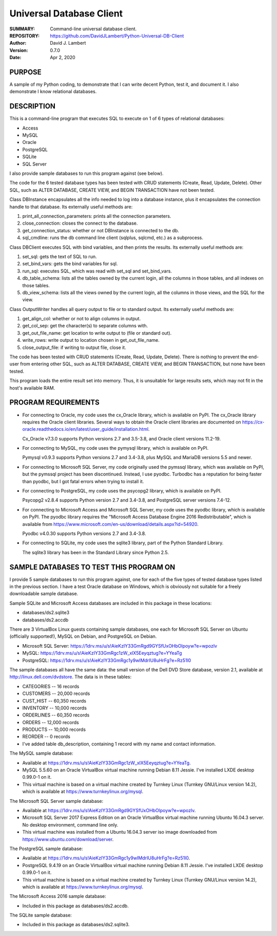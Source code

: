 =========================
Universal Database Client
=========================

:SUMMARY: Command-line universal database client.

:REPOSITORY: https://github.com/DavidJLambert/Python-Universal-DB-Client

:AUTHOR: David J. Lambert

:VERSION: 0.7.0

:DATE: Apr 2, 2020

PURPOSE
-------
A sample of my Python coding, to demonstrate that I can write decent Python,
test it, and document it.  I also demonstrate I know relational databases.

DESCRIPTION
-----------
This is a command-line program that executes SQL to execute on 1 of 6 types of
relational databases:

- Access
- MySQL
- Oracle
- PostgreSQL
- SQLite
- SQL Server

I also provide sample databases to run this program against (see below).

The code for the 6 tested database types has been tested with CRUD statements
(Create, Read, Update, Delete).  Other SQL, such as ALTER DATABASE, CREATE VIEW,
and BEGIN TRANSACTION have not been tested.

Class DBInstance encapsulates all the info needed to log into a database
instance, plus it encapsulates the connection handle to that database.  Its
externally useful methods are:

1.  print_all_connection_parameters: prints all the connection parameters.
2.  close_connection: closes the connect to the database.
3.  get_connection_status: whether or not DBInstance is connected to the db.
4.  sql_cmdline: runs the db command line client (sqlplus, sqlcmd, etc.) as a
    subprocess.

Class DBClient executes SQL with bind variables, and then prints the results.
Its externally useful methods are:

1.  set_sql: gets the text of SQL to run.
2.  set_bind_vars: gets the bind variables for sql.
3.  run_sql: executes SQL, which was read with set_sql and set_bind_vars.
4.  db_table_schema: lists all the tables owned by the current login,
    all the columns in those tables, and all indexes on those tables.
5.  db_view_schema: lists all the views owned by the current login, all
    the columns in those views, and the SQL for the view.

Class OutputWriter handles all query output to file or to standard output.
Its externally useful methods are:

1.  get_align_col: whether or not to align columns in output.
2.  get_col_sep: get the character(s) to separate columns with.
3.  get_out_file_name: get location to write output to (file or standard out).
4.  write_rows: write output to location chosen in get_out_file_name.
5.  close_output_file: if writing to output file, close it.

The code has been tested with CRUD statements (Create, Read, Update, Delete).
There is nothing to prevent the end-user from entering other SQL, such as
ALTER DATABASE, CREATE VIEW, and BEGIN TRANSACTION, but none have been tested.

This program loads the entire result set into memory.  Thus, it is unsuitable
for large results sets, which may not fit in the host's available RAM.

PROGRAM REQUIREMENTS
--------------------
+ For connecting to Oracle, my code uses the cx_Oracle library, which is
  available on PyPI.  The cx_Oracle library requires the Oracle client
  libraries.  Several ways to obtain the Oracle client libraries are documented
  on https://cx-oracle.readthedocs.io/en/latest/user_guide/installation.html.

  Cx_Oracle v7.3.0 supports Python versions 2.7 and 3.5-3.8, and Oracle client
  versions 11.2-19.

+ For connecting to MySQL, my code uses the pymysql library, which is available
  on PyPI.

  Pymysql v0.9.3 supports Python versions 2.7 and 3.4-3.8, plus MySQL and
  MariaDB versions 5.5 and newer.

+ For connecting to Microsoft SQL Server, my code originally used the pymssql
  library, which was available on PyPI, but the pymssql project has been
  discontinued.  Instead, I use pyodbc.  Turbodbc has a reputation for being
  faster than pyodbc, but I got fatal errors when trying to install it.

+ For connecting to PostgreSQL, my code uses the psycopg2 library, which is
  available on PyPI.

  Psycopg2 v2.8.4 supports Python version 2.7 and 3.4-3.8, and PostgreSQL server
  versions 7.4-12.

+ For connecting to Microsoft Access and Microsoft SQL Server, my code uses the
  pyodbc library, which is available on PyPI.  The pyodbc library requires the
  "Microsoft Access Database Engine 2016 Redistributable", which is available
  from https://www.microsoft.com/en-us/download/details.aspx?id=54920.

  Pyodbc v4.0.30 supports Python versions 2.7 and 3.4-3.8.

+ For connecting to SQLite, my code uses the sqlite3 library, part of the Python
  Standard Library.

  The sqlite3 library has been in the Standard Library since Python 2.5.

SAMPLE DATABASES TO TEST THIS PROGRAM ON
----------------------------------------
I provide 5 sample databases to run this program against, one for each of the
five types of tested database types listed in the previous section.  I have a
test Oracle database on Windows, which is obviously not suitable for a freely
downloadable sample database.

Sample SQLite and Microsoft Access databases are included in this package in
these locations:

- databases/ds2.sqlite3
- databases/ds2.accdb

There are 3 VirtualBox Linux guests containing sample databases, one each for
Microsoft SQL Server on Ubuntu (officially supported!), MySQL on Debian, and
PostgreSQL on Debian.

- Microsoft SQL Server:
  https://1drv.ms/u/s!AieKzIY33GmRgd9GYSfUxOHbOlpoyw?e=wpozlv
- MySQL:
  https://1drv.ms/u/s!AieKzIY33GmRgc1zW_xlX5Eeyqztug?e=YYeaTg
- PostgreSQL:
  https://1drv.ms/u/s!AieKzIY33GmRgc1y9wIMdrIU8uHrFg?e=Rz51l0

The sample databases all have the same data: the small version of the Dell DVD
Store database, version 2.1, available at http://linux.dell.com/dvdstore.
The data is in these tables:

- CATEGORIES     --     16 records
- CUSTOMERS      -- 20,000 records
- CUST_HIST      -- 60,350 records
- INVENTORY      -- 10,000 records
- ORDERLINES     -- 60,350 records
- ORDERS         -- 12,000 records
- PRODUCTS       -- 10,000 records
- REORDER        --      0 records
- I've added table db_description, containing 1 record with my name and
  contact information.

The MySQL sample database:

- Available at https://1drv.ms/u/s!AieKzIY33GmRgc1zW_xlX5Eeyqztug?e=YYeaTg.
- MySQL 5.5.60 on an Oracle VirtualBox virtual machine running Debian 8.11
  Jessie.  I've installed LXDE desktop 0.99.0-1 on it.
- This virtual machine is based on a virtual machine created by Turnkey
  Linux (Turnkey GNU/Linux version 14.2), which is available at
  https://www.turnkeylinux.org/mysql.

The Microsoft SQL Server sample database:

- Available at https://1drv.ms/u/s!AieKzIY33GmRgd9GYSfUxOHbOlpoyw?e=wpozlv.
- Microsoft SQL Server 2017 Express Edition on an Oracle VirtualBox virtual
  machine running Ubuntu 16.04.3 server.  No desktop environment, command line
  only.
- This virtual machine was installed from a Ubuntu 16.04.3 server iso image
  downloaded from https://www.ubuntu.com/download/server.

The PostgreSQL sample database:

- Available at https://1drv.ms/u/s!AieKzIY33GmRgc1y9wIMdrIU8uHrFg?e=Rz51l0.
- PostgreSQL 9.4.19 on an Oracle VirtualBox virtual machine running Debian 8.11
  Jessie.  I've installed LXDE desktop 0.99.0-1 on it.
- This virtual machine is based on a virtual machine created by Turnkey Linux
  (Turnkey GNU/Linux version 14.2), which is available at
  https://www.turnkeylinux.org/mysql.

The Microsoft Access 2016 sample database:

- Included in this package as databases/ds2.accdb.

The SQLite sample database:

- Included in this package as databases/ds2.sqlite3.
